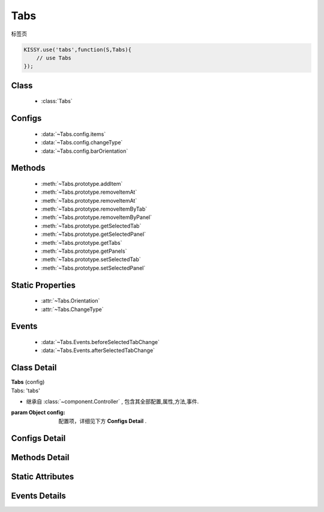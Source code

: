 .. module:: button

Tabs
===============================

|  标签页

.. code-block:: javascript

    KISSY.use('tabs',function(S,Tabs){
        // use Tabs
    });

Class
---------------------------------

    * :class:`Tabs`

Configs
-----------------------------------------------

    * :data:`~Tabs.config.items`
    * :data:`~Tabs.config.changeType`
    * :data:`~Tabs.config.barOrientation`

Methods
---------------------------------------------

    * :meth:`~Tabs.prototype.addItem`
    * :meth:`~Tabs.prototype.removeItemAt`
    * :meth:`~Tabs.prototype.removeItemAt`
    * :meth:`~Tabs.prototype.removeItemByTab`
    * :meth:`~Tabs.prototype.removeItemByPanel`
    * :meth:`~Tabs.prototype.getSelectedTab`
    * :meth:`~Tabs.prototype.getSelectedPanel`
    * :meth:`~Tabs.prototype.getTabs`
    * :meth:`~Tabs.prototype.getPanels`
    * :meth:`~Tabs.prototype.setSelectedTab`
    * :meth:`~Tabs.prototype.setSelectedPanel`


Static Properties
-----------------------------------

    * :attr:`~Tabs.Orientation`
    * :attr:`~Tabs.ChangeType`


Events
-------------------------------------

    * :data:`~Tabs.Events.beforeSelectedTabChange`
    * :data:`~Tabs.Events.afterSelectedTabChange`


Class Detail
--------------------------

.. class:: Tabs

    | **Tabs** (config)
    | Tabs: 'tabs'

    * 继承自 :class:`~component.Controller` , 包含其全部配置,属性,方法,事件.

    :param Object config: 配置项，详细见下方 **Configs Detail** .


Configs Detail
-----------------------------------------------

.. data:: Tabs.config.items

    {Object[]} - 对象数组，可用于快速构建 tabs，单个对象包括 title 与 content 两个属性

.. data:: Tabs.config.changeType

    {String} - 枚举自 :attr:`~Tabs.changeType` .取值 click 或者 mouse

.. data:: Tabs.config.barOrientation

    {String} - 枚举自 :attr:`~Tabs.Orientation` .取值 click 或者 mouse


Methods Detail
------------------------------------------

.. method:: Tabs.prototype.addItem

    | **addItem(item )**
    | 添加一个 tab 和 panel

    :param {Object} item: 对象描述
    :param {Object} item.title: tab 标题
    :param {Object} item.content: panel 内容


.. method:: Tabs.prototype.removeItemAt

    | **removeItemAt(index,destroy )**
    | 是否移除指定位置的 item

    :param {Number} index: item 下标
    :param {Boolean} destroy: 是否销毁节点


.. method:: Tabs.prototype.removeItemByTab

    | **removeItemByTab(tab, destroy )**
    | 是否移除 tab 所在位置的 item

    :param {Tabs.Tab} tab: tab 实例
    :param {Boolean} destroy: 是否销毁节点


.. method:: Tabs.prototype.removeItemByPanel

    | **removeItemByPanel(panel, destroy )**
    | 是否移除 panel 所在位置的 item

    :param {Tabs.Panel} panel: panel 实例
    :param {Boolean} destroy: 是否销毁节点


.. method:: Tabs.prototype.getSelectedTab

    | **getSelectedTab( )**
    | 得到选中的 tab 实例

    :returns: {Tabs.Tab}


.. method:: Tabs.prototype.getSelectedPanel

    | **getSelectedPanel( )**
    | 得到选中的 panel 实例

    :returns: {Tabs.Panel}

.. method:: Tabs.prototype.getTabs

    | **getTabs( )**
    | 得到所有 tab 实例数组

    :returns: {Tabs.Tab[]}

.. method:: Tabs.prototype.getPanels

    | **getPanels( )**
    | 得到所有 panel 实例数组

    :returns: {Tabs.Panel[]}


.. method:: Tabs.prototype.setSelectedTab

    | **setSelectedTab( tab )**
    | 设置某个 tab 实例为选中


.. method:: Tabs.prototype.setSelectedPanel

    | **setSelectedPanel( panel )**
    | 设置某个 panel 实例为选中


Static Attributes
--------------------------------------

.. attribute:: Tabs.Orientation

    {Object} -

    .. code-block:: javascript

        {
            TOP: 'top',
            BOTTOM: 'bottom',
            LEFT: 'left',
            RIGHT: 'right'
        }


.. attribute:: Tabs.ChangeType

    {Object} -

    .. code-block:: javascript

        {
            MOUSE:'mouse',
            CLICK:'click'
        }


Events Details
------------------------------------

.. function:: Tabs.Events.beforeSelectedTabChange

    | **beforeSelectedTabChange** (e)
    | 选中 tab 改变前触发

    :param EventObject e: 触发事件对象
    :param {Tabs.Tab} e.newVal: 新的 tab 实例


.. function:: Tabs.Events.afterSelectedTabChange

    | **beforeSelectedTabChange** (e)
    | 选中 tab 改变后触发

    :param EventObject e: 触发事件对象
    :param {Tabs.Tab} e.newVal: 新的 tab 实例


